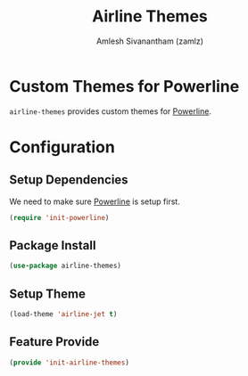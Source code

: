 #+TITLE: Airline Themes
#+AUTHOR: Amlesh Sivanantham (zamlz)
#+ROAM_TAGS: CONFIG SOFTWARE
#+CREATED: [2021-07-05 Mon 20:13]
#+LAST_MODIFIED: [2021-07-05 Mon 20:19:10]
#+STARTUP: content

* Custom Themes for Powerline
=airline-themes= provides custom themes for [[file:powerline.org][Powerline]].

* Configuration
:PROPERTIES:
:header-args:emacs-lisp: :tangle ~/.config/emacs/lisp/init-airline-themes.el :comments both :mkdirp yes
:END:

** Setup Dependencies
We need to make sure [[file:powerline.org][Powerline]] is setup first.

#+begin_src emacs-lisp
(require 'init-powerline)
#+end_src

** Package Install

#+begin_src emacs-lisp
(use-package airline-themes)
#+end_src

** Setup Theme

#+begin_src emacs-lisp
(load-theme 'airline-jet t)
#+end_src

** Feature Provide

#+begin_src emacs-lisp
(provide 'init-airline-themes)
#+end_src
